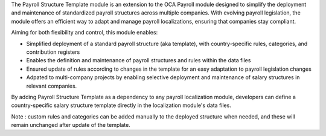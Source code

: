 The Payroll Structure Template module is an extension to the OCA Payroll module designed to simplify the deployment and maintenance of standardized payroll structures across multiple companies.
With evolving payroll legislation, the module offers an efficient way to adapt and manage payroll localizations, ensuring that companies stay compliant.

Aiming for both flexibility and control, this module enables:

* Simplified deployment of a standard payroll structure (aka template), with country-specific rules, categories, and contribution registers

* Enables the definition and maintenance of payroll structures and rules within the data files

* Ensured update of rules according to changes in the template for an easy adaptation to payroll legislation changes

* Adpated to multi-company projects by enabling selective deployment and maintenance of salary structures in relevant companies.

By adding Payroll Structure Template as a dependency to any payroll localization module, developers can define a country-specific salary structure template directly in the localization module's data files. 

Note : custom rules and categories can be added manually to the deployed structure when needed, and these will remain unchanged after update of the template.
